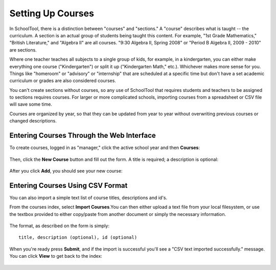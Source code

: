 Setting Up Courses
==================

.. _courses:

In SchoolTool, there is a distinction between "courses" and "sections."  A "course" describes what is taught -- the curriculum.  A section is an actual group of students being taught this content.  For example, "1st Grade Mathematics," "British Literature," and "Algebra II" are all courses.  "9:30 Algebra II, Spring 2008" or "Period B Algebra II, 2009 - 2010" are sections.

Where one teacher teaches all subjects to a single group of kids, for example, in a kindergarten, you can either make everything one course ("Kindergarten") or split it up ("Kindergarten Math," etc.).  Whichever makes more sense for you.  Things like "homeroom" or "advisory" or "internship" that are scheduled at a specific time but don't have a set academic curriculum or grades are also considered courses.

You can't create sections without courses, so any use of SchoolTool that requires students and teachers to be assigned to sections requires courses.  For larger or more complicated schools, importing courses from a spreadsheet or CSV file will save some time.

Courses are organized by year, so that they can be updated from year to year without overwriting previous courses or changed descriptions.

Entering Courses Through the Web Interface
------------------------------------------

To create courses, logged in as "manager," click the active school year and then **Courses**:

   .. image:: images/course-index.png

Then, click the **New Course** button and fill out the form.  A title is required; a description is optional:

   .. image:: images/add-course.png

After you click **Add**, you should see your new course:

   .. image:: images/index-with-course.png

Entering Courses Using CSV Format
---------------------------------

You can also import a simple text list of course titles, descriptions and id's.

From the courses index, select **Import Courses**.You can then either upload a text file from your local filesystem, or use the textbox provided to either copy/paste from another document or simply the necessary information.  

   .. image:: images/import-courses.png

The format, as described on the form is simply::

   title, description (optional), id (optional)

When you're ready press **Submit**, and if the import is successful you'll see a "CSV text imported successfully." message.  You can click **View** to get back to the index:

   .. image:: images/index-with-courses.png
